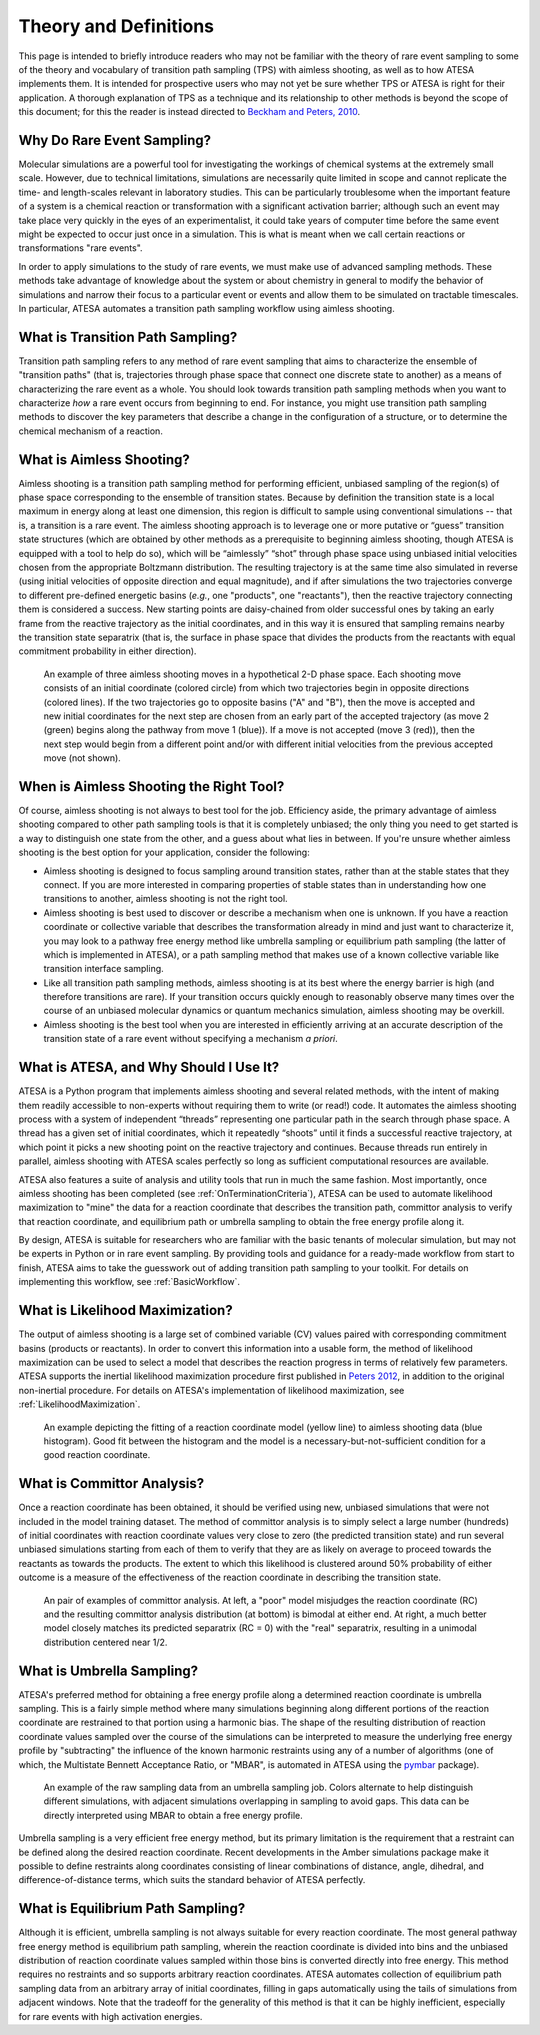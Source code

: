 Theory and Definitions
======================

This page is intended to briefly introduce readers who may not be familiar with the theory of rare event sampling to some of the theory and vocabulary of transition path sampling (TPS) with aimless shooting, as well as to how ATESA implements them. It is intended for prospective users who may not yet be sure whether TPS or ATESA is right for their application. A thorough explanation of TPS as a technique and its relationship to other methods is beyond the scope of this document; for this the reader is instead directed to `Beckham and Peters, 2010 <https://pubs.acs.org/doi/abs/10.1021/bk-2010-1052.ch013>`_.

Why Do Rare Event Sampling?
---------------------------

Molecular simulations are a powerful tool for investigating the workings of chemical systems at the extremely small scale. However, due to technical limitations, simulations are necessarily quite limited in scope and cannot replicate the time- and length-scales relevant in laboratory studies. This can be particularly troublesome when the important feature of a system is a chemical reaction or transformation with a significant activation barrier; although such an event may take place very quickly in the eyes of an experimentalist, it could take years of computer time before the same event might be expected to occur just once in a simulation. This is what is meant when we call certain reactions or transformations "rare events".

In order to apply simulations to the study of rare events, we must make use of advanced sampling methods. These methods take advantage of knowledge about the system or about chemistry in general to modify the behavior of simulations and narrow their focus to a particular event or events and allow them to be simulated on tractable timescales. In particular, ATESA automates a transition path sampling workflow using aimless shooting.

What is Transition Path Sampling?
---------------------------------

Transition path sampling refers to any method of rare event sampling that aims to characterize the ensemble of "transition paths" (that is, trajectories through phase space that connect one discrete state to another) as a means of characterizing the rare event as a whole. You should look towards transition path sampling methods when you want to characterize *how* a rare event occurs from beginning to end. For instance, you might use transition path sampling methods to discover the key parameters that describe a change in the configuration of a structure, or to determine the chemical mechanism of a reaction.

What is Aimless Shooting?
-------------------------

Aimless shooting is a transition path sampling method for performing efficient, unbiased sampling of the region(s) of phase space corresponding to the ensemble of transition states. Because by definition the transition state is a local maximum in energy along at least one dimension, this region is difficult to sample using conventional simulations -- that is, a transition is a rare event. The aimless shooting approach is to leverage one or more putative or “guess” transition state structures (which are obtained by other methods as a prerequisite to beginning aimless shooting, though ATESA is equipped with a tool to help do so), which will be “aimlessly” “shot” through phase space using unbiased initial velocities chosen from the appropriate Boltzmann distribution. The resulting trajectory is at the same time also simulated in reverse (using initial velocities of opposite direction and equal magnitude), and if after simulations the two trajectories converge to different pre-defined energetic basins (*e.g.*, one "products", one "reactants"), then the reactive trajectory connecting them is considered a success. New starting points are daisy-chained from older successful ones by taking an early frame from the reactive trajectory as the initial coordinates, and in this way it is ensured that sampling remains nearby the transition state separatrix (that is, the surface in phase space that divides the products from the reactants with equal commitment probability in either direction).

.. figure:: _images/aimless_shooting.png

	An example of three aimless shooting moves in a hypothetical 2-D phase space. Each shooting move consists of an initial coordinate (colored circle) from which two trajectories begin in opposite directions (colored lines). If the two trajectories go to opposite basins ("A" and "B"), then the move is accepted and new initial coordinates for the next step are chosen from an early part of the accepted trajectory (as move 2 (green) begins along the pathway from move 1 (blue)). If a move is not accepted (move 3 (red)), then the next step would begin from a different point and/or with different initial velocities from the previous accepted move (not shown).
	
When is Aimless Shooting the Right Tool?
----------------------------------------

Of course, aimless shooting is not always to best tool for the job. Efficiency aside, the primary advantage of aimless shooting compared to other path sampling tools is that it is completely unbiased; the only thing you need to get started is a way to distinguish one state from the other, and a guess about what lies in between. If you're unsure whether aimless shooting is the best option for your application, consider the following:

- Aimless shooting is designed to focus sampling around transition states, rather than at the stable states that they connect. If you are more interested in comparing properties of stable states than in understanding how one transitions to another, aimless shooting is not the right tool.

- Aimless shooting is best used to discover or describe a mechanism when one is unknown. If you have a reaction coordinate or collective variable that describes the transformation already in mind and just want to characterize it, you may look to a pathway free energy method like umbrella sampling or equilibrium path sampling (the latter of which is implemented in ATESA), or a path sampling method that makes use of a known collective variable like transition interface sampling.

- Like all transition path sampling methods, aimless shooting is at its best where the energy barrier is high (and therefore transitions are rare). If your transition occurs quickly enough to reasonably observe many times over the course of an unbiased molecular dynamics or quantum mechanics simulation, aimless shooting may be overkill.

- Aimless shooting is the best tool when you are interested in efficiently arriving at an accurate description of the transition state of a rare event without specifying a mechanism *a priori*.

What is ATESA, and Why Should I Use It?
---------------------------------------

ATESA is a Python program that implements aimless shooting and several related methods, with the intent of making them readily accessible to non-experts without requiring them to write (or read!) code. It automates the aimless shooting process with a system of independent “threads” representing one particular path in the search through phase space. A thread has a given set of initial coordinates, which it repeatedly “shoots” until it finds a successful reactive trajectory, at which point it picks a new shooting point on the reactive trajectory and continues. Because threads run entirely in parallel, aimless shooting with ATESA scales perfectly so long as sufficient computational resources are available.

ATESA also features a suite of analysis and utility tools that run in much the same fashion. Most importantly, once aimless shooting has been completed (see :ref:`OnTerminationCriteria`), ATESA can be used to automate likelihood maximization to "mine" the data for a reaction coordinate that describes the transition path, committor analysis to verify that reaction coordinate, and equilibrium path or umbrella sampling to obtain the free energy profile along it.

By design, ATESA is suitable for researchers who are familiar with the basic tenants of molecular simulation, but may not be experts in Python or in rare event sampling. By providing tools and guidance for a ready-made workflow from start to finish, ATESA aims to take the guesswork out of adding transition path sampling to your toolkit. For details on implementing this workflow, see :ref:`BasicWorkflow`.

.. _LikelihoodMaximizationTheory:

What is Likelihood Maximization?
--------------------------------

The output of aimless shooting is a large set of combined variable (CV) values paired with corresponding commitment basins (products or reactants). In order to convert this information into a usable form, the method of likelihood maximization can be used to select a model that describes the reaction progress in terms of relatively few parameters. ATESA supports the inertial likelihood maximization procedure first published in `Peters 2012 <https://doi.org/10.1016/j.cplett.2012.10.051>`_, in addition to the original non-inertial procedure. For details on ATESA's implementation of likelihood maximization, see :ref:`LikelihoodMaximization`.

.. figure:: _images/lmax_sigmoid.png

	An example depicting the fitting of a reaction coordinate model (yellow line) to aimless shooting data (blue histogram). Good fit between the histogram and the model is a necessary-but-not-sufficient condition for a good reaction coordinate.
	
.. _CommittorAnalysis:

What is Committor Analysis?
---------------------------

Once a reaction coordinate has been obtained, it should be verified using new, unbiased simulations that were not included in the model training dataset. The method of committor analysis is to simply select a large number (hundreds) of initial coordinates with reaction coordinate values very close to zero (the predicted transition state) and run several unbiased simulations starting from each of them to verify that they are as likely on average to proceed towards the reactants as towards the products. The extent to which this likelihood is clustered around 50% probability of either outcome is a measure of the effectiveness of the reaction coordinate in describing the transition state.

.. figure:: _images/committor_analysis.png

	An pair of examples of committor analysis. At left, a "poor" model misjudges the reaction coordinate (RC) and the resulting committor analysis distribution (at bottom) is bimodal at either end. At right, a much better model closely matches its predicted separatrix (RC = 0) with the "real" separatrix, resulting in a unimodal distribution centered near 1/2.
	
What is Umbrella Sampling?
--------------------------

ATESA's preferred method for obtaining a free energy profile along a determined reaction coordinate is umbrella sampling. This is a fairly simple method where many simulations beginning along different portions of the reaction coordinate are restrained to that portion using a harmonic bias. The shape of the resulting distribution of reaction coordinate values sampled over the course of the simulations can be interpreted to measure the underlying free energy profile by "subtracting" the influence of the known harmonic restraints using any of a number of algorithms (one of which, the Multistate Bennett Acceptance Ratio, or "MBAR", is automated in ATESA using the `pymbar <https://github.com/choderalab/pymbar>`_ package).

.. figure:: _images/umbrella_sampling.png

	An example of the raw sampling data from an umbrella sampling job. Colors alternate to help distinguish different simulations, with adjacent simulations overlapping in sampling to avoid gaps. This data can be directly interpreted using MBAR to obtain a free energy profile.

Umbrella sampling is a very efficient free energy method, but its primary limitation is the requirement that a restraint can be defined along the desired reaction coordinate. Recent developments in the Amber simulations package make it possible to define restraints along coordinates consisting of linear combinations of distance, angle, dihedral, and difference-of-distance terms, which suits the standard behavior of ATESA perfectly.

What is Equilibrium Path Sampling?
----------------------------------

Although it is efficient, umbrella sampling is not always suitable for every reaction coordinate. The most general pathway free energy method is equilibrium path sampling, wherein the reaction coordinate is divided into bins and the unbiased distribution of reaction coordinate values sampled within those bins is converted directly into free energy. This method requires no restraints and so supports arbitrary reaction coordinates. ATESA automates collection of equilibrium path sampling data from an arbitrary array of initial coordinates, filling in gaps automatically using the tails of simulations from adjacent windows. Note that the tradeoff for the generality of this method is that it can be highly inefficient, especially for rare events with high activation energies.